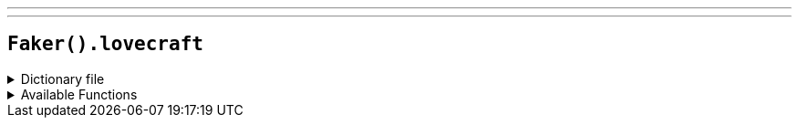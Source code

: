 ---
---

== `Faker().lovecraft`

.Dictionary file
[%collapsible]
====
[source,yaml]
----
{% snippet 'provider_lovecraft' %}
----
====

.Available Functions
[%collapsible]
====
[source,kotlin]
----
Faker().lovecraft.fhtagn() // => Ph'nglui mglw'nafh Cthulhu R'lyeh wgah'nagl fhtagn

Faker().lovecraft.deity() // => Azathoth

Faker().lovecraft.location() // => Arkham

Faker().lovecraft.tome() // => Necronomicon

Faker().lovecraft.words() // => abnormal
----
====
